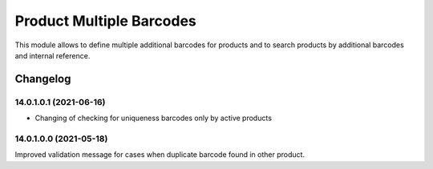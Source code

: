 Product Multiple Barcodes
=========================

This module allows to define multiple additional barcodes for products and to search products by additional barcodes and internal reference.

Changelog
---------

14.0.1.0.1 (2021-06-16)
***********************

* Changing of checking for uniqueness barcodes only by active products

14.0.1.0.0 (2021-05-18)
***********************

Improved validation message for cases when duplicate barcode found in other product.